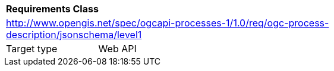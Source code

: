 [[rc_ogc-process-description_jsonschema_level1]]
[cols="1,4",width="90%"]
|===
2+|*Requirements Class*
2+|http://www.opengis.net/spec/ogcapi-processes-1/1.0/req/ogc-process-description/jsonschema/level1
|Target type |Web API
|===
